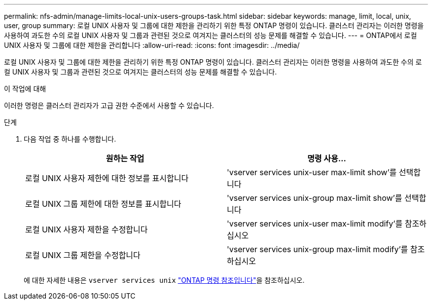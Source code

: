 ---
permalink: nfs-admin/manage-limits-local-unix-users-groups-task.html 
sidebar: sidebar 
keywords: manage, limit, local, unix, user, group 
summary: 로컬 UNIX 사용자 및 그룹에 대한 제한을 관리하기 위한 특정 ONTAP 명령이 있습니다. 클러스터 관리자는 이러한 명령을 사용하여 과도한 수의 로컬 UNIX 사용자 및 그룹과 관련된 것으로 여겨지는 클러스터의 성능 문제를 해결할 수 있습니다. 
---
= ONTAP에서 로컬 UNIX 사용자 및 그룹에 대한 제한을 관리합니다
:allow-uri-read: 
:icons: font
:imagesdir: ../media/


[role="lead"]
로컬 UNIX 사용자 및 그룹에 대한 제한을 관리하기 위한 특정 ONTAP 명령이 있습니다. 클러스터 관리자는 이러한 명령을 사용하여 과도한 수의 로컬 UNIX 사용자 및 그룹과 관련된 것으로 여겨지는 클러스터의 성능 문제를 해결할 수 있습니다.

.이 작업에 대해
이러한 명령은 클러스터 관리자가 고급 권한 수준에서 사용할 수 있습니다.

.단계
. 다음 작업 중 하나를 수행합니다.
+
[cols="2*"]
|===
| 원하는 작업 | 명령 사용... 


 a| 
로컬 UNIX 사용자 제한에 대한 정보를 표시합니다
 a| 
'vserver services unix-user max-limit show'를 선택합니다



 a| 
로컬 UNIX 그룹 제한에 대한 정보를 표시합니다
 a| 
'vserver services unix-group max-limit show'를 선택합니다



 a| 
로컬 UNIX 사용자 제한을 수정합니다
 a| 
'vserver services unix-user max-limit modify'를 참조하십시오



 a| 
로컬 UNIX 그룹 제한을 수정합니다
 a| 
'vserver services unix-group max-limit modify'를 참조하십시오

|===
+
에 대한 자세한 내용은 `vserver services unix` link:https://docs.netapp.com/us-en/ontap-cli/search.html?q=vserver+services+unix["ONTAP 명령 참조입니다"^]을 참조하십시오.


